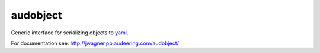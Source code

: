 =========
audobject
=========

Generic interface for serializing objects to yaml_.

.. _yaml:
    https://yaml.org/

For documentation see:
http://jwagner.pp.audeering.com/audobject/

